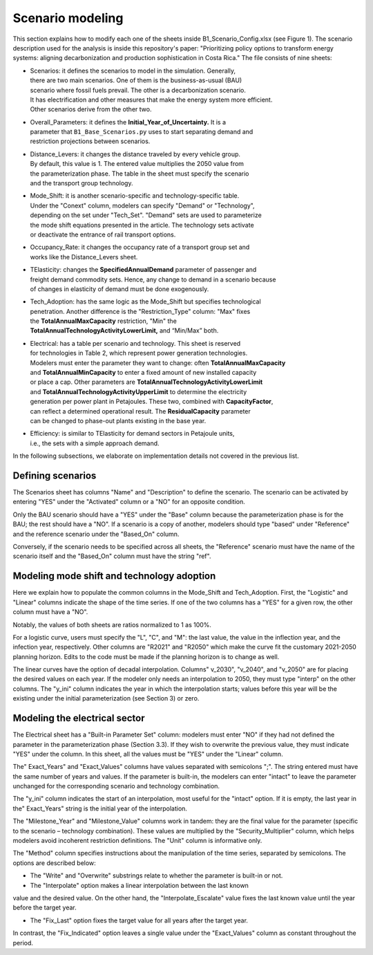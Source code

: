 .. _chapter-ScenarioModeling:
Scenario modeling
=====

This section explains how to modify each one of the sheets inside B1_Scenario_Config.xlsx
(see Figure 1). The scenario description used for the analysis is inside this
repository's paper: "Prioritizing policy options to transform energy systems:
aligning decarbonization and production sophistication in Costa Rica." The
file consists of nine sheets:

- | Scenarios: it defines the scenarios to model in the simulation. Generally,
  | there are two main scenarios. One of them is the business-as-usual (BAU)
  | scenario where fossil fuels prevail. The other is a decarbonization scenario.
  | It has electrification and other measures that make the energy system more efficient.
  | Other scenarios derive from the other two.

- | Overall_Parameters: it defines the **Initial_Year_of_Uncertainty.** It is a
  | parameter that ``B1_Base_Scenarios.py`` uses to start separating demand and
  | restriction projections between scenarios.

- | Distance_Levers: it changes the distance traveled by every vehicle group.
  | By default, this value is 1. The entered value multiplies the 2050 value from
  | the parameterization phase. The table in the sheet must specify the scenario
  | and the transport group technology.

- | Mode_Shift: it is another scenario-specific and technology-specific table.
  | Under the "Conext" column, modelers can specify "Demand" or "Technology",
  | depending on the set under "Tech_Set". "Demand" sets are used to parameterize
  | the mode shift equations presented in the article. The technology sets activate
  | or deactivate the entrance of rail transport options.

- | Occupancy_Rate: it changes the occupancy rate of a transport group set and
  | works like the Distance_Levers sheet.

- | TElasticity: changes the **SpecifiedAnnualDemand** parameter of passenger and
  | freight demand commodity sets. Hence, any change to demand in a scenario because
  | of changes in elasticity of demand must be done exogenously.

- | Tech_Adoption: has the same logic as the Mode_Shift but specifies technological
  | penetration. Another difference is the "Restriction_Type" column: "Max" fixes
  | the **TotalAnnualMaxCapacity** restriction, "Min" the
  | **TotalAnnualTechnologyActivityLowerLimit,** and “Min/Max” both.

- | Electrical: has a table per scenario and technology. This sheet is reserved
  | for technologies in Table 2, which represent power generation technologies.
  | Modelers must enter the parameter they want to change: often **TotalAnnualMaxCapacity**
  | and **TotalAnnualMinCapacity** to enter a fixed amount of new installed capacity
  | or place a cap. Other parameters are **TotalAnnualTechnologyActivityLowerLimit**
  | and **TotalAnnualTechnologyActivityUpperLimit** to determine the electricity
  | generation per power plant in Petajoules. These two, combined with **CapacityFactor**,
  | can reflect a determined operational result. The **ResidualCapacity** parameter
  | can be changed to phase-out plants existing in the base year.

- | Efficiency: is similar to TElasticity for demand sectors in Petajoule units,
  | i.e., the sets with a simple approach demand.

In the following subsections, we elaborate on implementation details not covered in the previous list.

.. _defining-scenarios:

Defining scenarios
------------

The Scenarios sheet has columns "Name" and "Description" to define the scenario.
The scenario can be activated by entering "YES" under the "Activated" column
or a "NO" for an opposite condition.

Only the BAU scenario should have a "YES" under the "Base" column because the
parameterization phase is for the BAU; the rest should have a "NO". If a
scenario is a copy of another, modelers should type "based" under "Reference"
and the reference scenario under the "Based_On" column.

Conversely, if the scenario needs to be specified across all sheets, the
"Reference" scenario must have the name of the scenario itself and the
"Based_On" column must have the string "ref".


.. _modeling-mode-shift:

Modeling mode shift and technology adoption
------------

Here we explain how to populate the common columns in the Mode_Shift and
Tech_Adoption. First, the "Logistic" and "Linear" columns indicate the shape
of the time series. If one of the two columns has a "YES" for a given row,
the other column must have a "NO".

Notably, the values of both sheets are ratios normalized to 1 as 100%.

For a logistic curve, users must specify the "L", "C", and "M": the last value,
the value in the inflection year, and the infection year, respectively. Other
columns are "R2021" and "R2050" which make the curve fit the customary
2021-2050 planning horizon. Edits to the code must be made if the planning
horizon is to change as well.

The linear curves have the option of decadal interpolation. Columns" v_2030",
"v_2040", and "v_2050" are for placing the desired values on each year.
If the modeler only needs an interpolation to 2050, they must type "interp"
on the other columns. The "y_ini" column indicates the year in which the
interpolation starts; values before this year will be the existing under the
initial parameterization (see Section 3) or zero.


.. _modeling-electrical

Modeling the electrical sector
------------

The Electrical sheet has a "Built-in Parameter Set" column: modelers must
enter "NO" if they had not defined the parameter in the parameterization phase
(Section 3.3). If they wish to overwrite the previous value, they must indicate
"YES" under the column. In this sheet, all the values must be "YES" under the "Linear" column.

The" Exact_Years" and "Exact_Values" columns have values separated with semicolons ";".
The string entered must have the same number of years and values. If the parameter
is built-in, the modelers can enter "intact" to leave the parameter unchanged
for the corresponding scenario and technology combination.

The "y_ini" column indicates the start of an interpolation, most useful for
the "intact" option. If it is empty, the last year in the" Exact_Years"
string is the initial year of the interpolation.

The "Milestone_Year" and "Milestone_Value" columns work in tandem: they are
the final value for the parameter (specific to the scenario – technology
combination). These values are multiplied by the "Security_Multiplier" column,
which helps modelers avoid incoherent restriction definitions. The "Unit" column
is informative only. 

The "Method" column specifies instructions about the manipulation of the time
series, separated by semicolons. The options are described below:

- The "Write" and "Overwrite" substrings relate to whether the parameter is built-in or not.

- The "Interpolate" option makes a linear interpolation between the last known
value and the desired value. On the other hand, the "Interpolate_Escalate" value
fixes the last known value until the year before the target year.

- The "Fix_Last" option fixes the target value for all years after the target year.
In contrast, the "Fix_Indicated" option leaves a single value under the
"Exact_Values" column as constant throughout the period.
